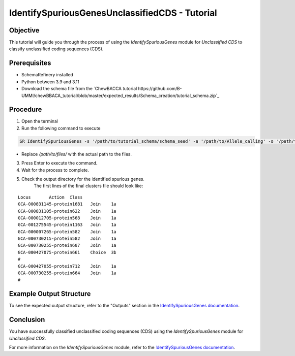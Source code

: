 IdentifySpuriousGenesUnclassifiedCDS - Tutorial
===============================================

Objective
---------

This tutorial will guide you through the process of using the `IdentifySpuriousGenes` module for `Unclassified CDS` to classify unclassified coding sequences (CDS).

Prerequisites
-------------

- SchemaRefinery installed
- Python between 3.9 and 3.11
- Download the schema file from the `ChewBACCA tutorial https://github.com/B-UMMI/chewBBACA_tutorial/blob/master/expected_results/Schema_creation/tutorial_schema.zip`_

Procedure
---------

1. Open the terminal

2. Run the following command to execute

.. code-block:: bash

    SR IdentifySpuriousGenes -s '/path/to/tutorial_schema/schema_seed' -a '/path/to/Allele_calling' -o '/path/to/files/output_folder/IdentifySpuriousGenesUnclassifiedCDS' -m unclassified_cds --t 11 -c 6

- Replace `/path/to/files/` with the actual path to the files.

3. Press Enter to execute the command.

4. Wait for the process to complete.

5. Check the output directory for the identified spurious genes.
    The first lines of the final clusters file should look like:
::
    
    Locus	Action	Class
    GCA-000831145-protein1681	Join	1a
    GCA-000831105-protein622	Join	1a
    GCA-000012705-protein568	Join	1a
    GCA-001275545-protein1163	Join	1a
    GCA-000007265-protein582	Join	1a
    GCA-000730215-protein582	Join	1a
    GCA-000730255-protein607	Join	1a
    GCA-000427075-protein661	Choice	3b
    #
    GCA-000427055-protein712	Join	1a
    GCA-000730255-protein664	Join	1a
    #


Example Output Structure
------------------------

To see the expected output structure, refer to the "Outputs" section in the `IdentifySpuriousGenes documentation <https://schema-refinery.readthedocs.io/en/latest/SchemaRefinery/Modules/IdentifySpuriousGenes.html>`_.

Conclusion
----------

You have successfully classified unclassified coding sequences (CDS) using the `IdentifySpuriousGenes` module for `Unclassified CDS`.

For more information on the `IdentifySpuriousGenes` module, refer to the `IdentifySpuriousGenes documentation <https://schema-refinery.readthedocs.io/en/latest/SchemaRefinery/Modules/IdentifySpuriousGenes.html>`_.
